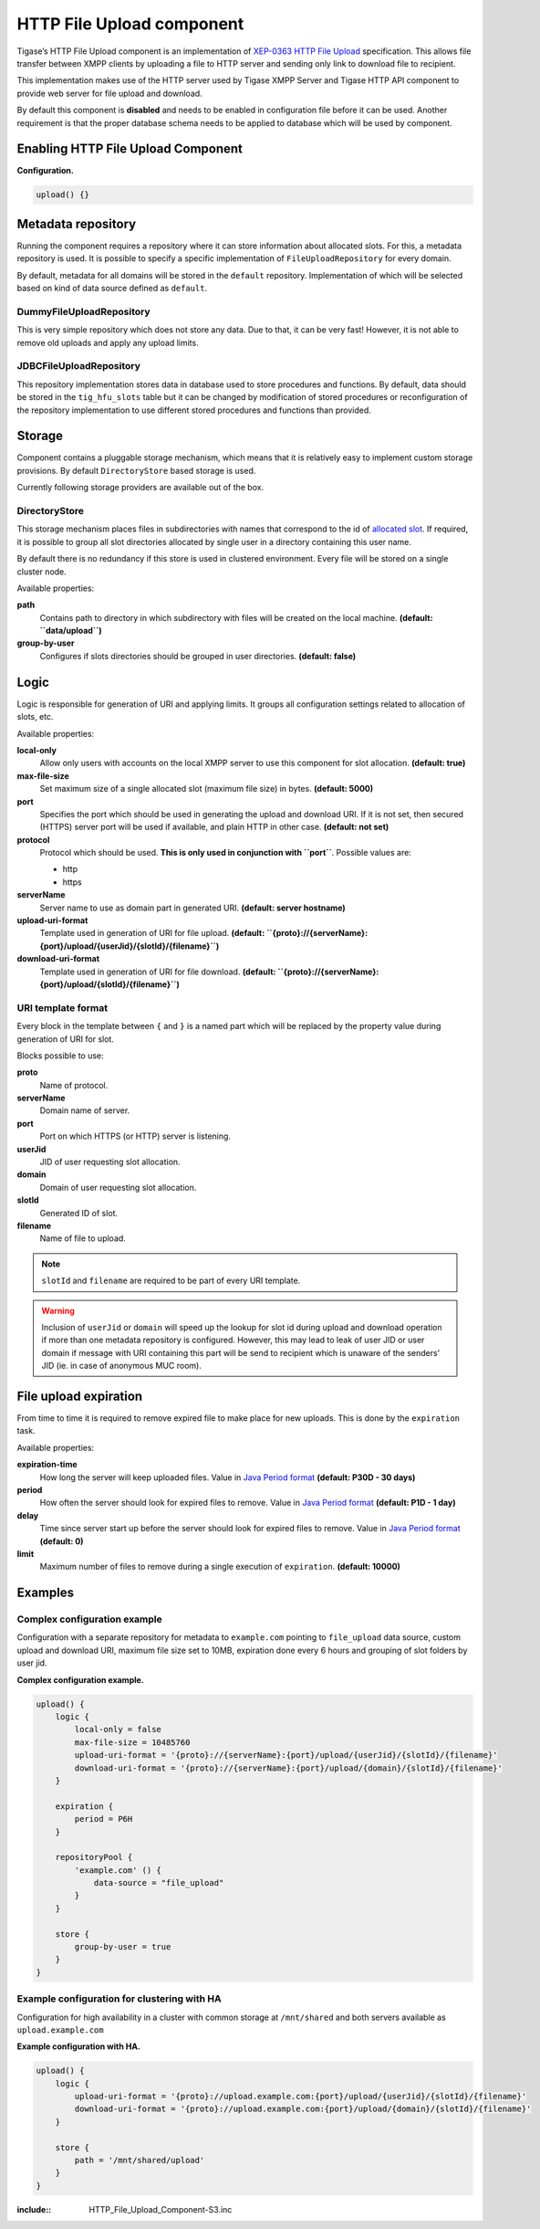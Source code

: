 HTTP File Upload component
==============================

Tigase’s HTTP File Upload component is an implementation of `XEP-0363 HTTP File Upload <http://xmpp.org/extensions/xep-0363.html:>`__ specification. This allows file transfer between XMPP clients by uploading a file to HTTP server and sending only link to download file to recipient.

This implementation makes use of the HTTP server used by Tigase XMPP Server and Tigase HTTP API component to provide web server for file upload and download.

By default this component is **disabled** and needs to be enabled in configuration file before it can be used. Another requirement is that the proper database schema needs to be applied to database which will be used by component.

Enabling HTTP File Upload Component
-----------------------------------------

**Configuration.**

.. code:: dsl

   upload() {}

Metadata repository
-------------------------

Running the component requires a repository where it can store information about allocated slots. For this, a metadata repository is used. It is possible to specify a specific implementation of ``FileUploadRepository`` for every domain.

By default, metadata for all domains will be stored in the ``default`` repository. Implementation of which will be selected based on kind of data source defined as ``default``.

DummyFileUploadRepository
^^^^^^^^^^^^^^^^^^^^^^^^^^^^^^^^^

This is very simple repository which does not store any data. Due to that, it can be very fast! However, it is not able to remove old uploads and apply any upload limits.

JDBCFileUploadRepository
^^^^^^^^^^^^^^^^^^^^^^^^^^^^^^^^
This repository implementation stores data in database used to store procedures and functions. By default, data should be stored in the ``tig_hfu_slots`` table but it can be changed by modification of stored procedures or reconfiguration of the repository implementation to use different stored procedures and functions than provided.

Storage
-------------

Component contains a pluggable storage mechanism, which means that it is relatively easy to implement custom storage provisions. By default ``DirectoryStore`` based storage is used.

Currently following storage providers are available out of the box.

DirectoryStore
^^^^^^^^^^^^^^^^^^^^^^

This storage mechanism places files in subdirectories with names that correspond to the id of `allocated slot <http://xmpp.org/extensions/xep-0363.html#intro:>`__. If required, it is possible to group all slot directories allocated by single user in a directory containing this user name.

By default there is no redundancy if this store is used in clustered environment. Every file will be stored on a single cluster node.

Available properties:

**path**
   Contains path to directory in which subdirectory with files will be created on the local machine. **(default: ``data/upload``)**

**group-by-user**
   Configures if slots directories should be grouped in user directories. **(default: false)**


Logic
----------

Logic is responsible for generation of URI and applying limits. It groups all configuration settings related to allocation of slots, etc.

Available properties:

**local-only**
   Allow only users with accounts on the local XMPP server to use this component for slot allocation. **(default: true)**

**max-file-size**
   Set maximum size of a single allocated slot (maximum file size) in bytes. **(default: 5000)**

**port**
   Specifies the port which should be used in generating the upload and download URI. If it is not set, then secured (HTTPS) server port will be used if available, and plain HTTP in other case. **(default: not set)**

**protocol**
   Protocol which should be used. **This is only used in conjunction with ``port``**. Possible values are:

   -  http

   -  https

**serverName**
   Server name to use as domain part in generated URI. **(default: server hostname)**

**upload-uri-format**
   Template used in generation of URI for file upload. **(default: ``{proto}://{serverName}:{port}/upload/{userJid}/{slotId}/{filename}``)**

**download-uri-format**
   Template used in generation of URI for file download. **(default: ``{proto}://{serverName}:{port}/upload/{slotId}/{filename}``)**

URI template format
^^^^^^^^^^^^^^^^^^^^^^^^^^^

Every block in the template between ``{`` and ``}`` is a named part which will be replaced by the property value during generation of URI for slot.

Blocks possible to use:

**proto**
   Name of protocol.

**serverName**
   Domain name of server.

**port**
   Port on which HTTPS (or HTTP) server is listening.

**userJid**
   JID of user requesting slot allocation.

**domain**
   Domain of user requesting slot allocation.

**slotId**
   Generated ID of slot.

**filename**
   Name of file to upload.

.. Note::

   ``slotId`` and ``filename`` are required to be part of every URI template.

.. Warning::

    Inclusion of ``userJid`` or ``domain`` will speed up the lookup for slot id during upload and download operation if more than one metadata repository is configured. However, this may lead to leak of user JID or user domain if message with URI containing this part will be send to recipient which is unaware of the senders' JID (ie. in case of anonymous MUC room).


File upload expiration
----------------------------

From time to time it is required to remove expired file to make place for new uploads. This is done by the ``expiration`` task.

Available properties:

**expiration-time**
   How long the server will keep uploaded files. Value in `Java Period format <https://docs.oracle.com/javase/8/docs/api/java/time/Period.html#parse-java.lang.CharSequence-:>`__ **(default: P30D - 30 days)**

**period**
   How often the server should look for expired files to remove. Value in `Java Period format <https://docs.oracle.com/javase/8/docs/api/java/time/Period.html#parse-java.lang.CharSequence-:>`__ **(default: P1D - 1 day)**

**delay**
   Time since server start up before the server should look for expired files to remove. Value in `Java Period format <https://docs.oracle.com/javase/8/docs/api/java/time/Period.html#parse-java.lang.CharSequence-:>`__ **(default: 0)**

**limit**
   Maximum number of files to remove during a single execution of ``expiration``. **(default: 10000)**

Examples
--------------

Complex configuration example
^^^^^^^^^^^^^^^^^^^^^^^^^^^^^^^^^^^^^

Configuration with a separate repository for metadata to ``example.com`` pointing to ``file_upload`` data source, custom upload and download URI, maximum file size set to 10MB, expiration done every 6 hours and grouping of slot folders by user jid.

**Complex configuration example.**

.. code:: java

   upload() {
       logic {
           local-only = false
           max-file-size = 10485760
           upload-uri-format = '{proto}://{serverName}:{port}/upload/{userJid}/{slotId}/{filename}'
           download-uri-format = '{proto}://{serverName}:{port}/upload/{domain}/{slotId}/{filename}'
       }

       expiration {
           period = P6H
       }

       repositoryPool {
           'example.com' () {
               data-source = "file_upload"
           }
       }

       store {
           group-by-user = true
       }
   }


Example configuration for clustering with HA
^^^^^^^^^^^^^^^^^^^^^^^^^^^^^^^^^^^^^^^^^^^^^^^^^^^^

Configuration for high availability in a cluster with common storage at ``/mnt/shared`` and both servers available as ``upload.example.com``

**Example configuration with HA.**

.. code:: java

   upload() {
       logic {
           upload-uri-format = '{proto}://upload.example.com:{port}/upload/{userJid}/{slotId}/{filename}'
           download-uri-format = '{proto}://upload.example.com:{port}/upload/{domain}/{slotId}/{filename}'
       }

       store {
           path = '/mnt/shared/upload'
       }
   }


:include:: HTTP_File_Upload_Component-S3.inc